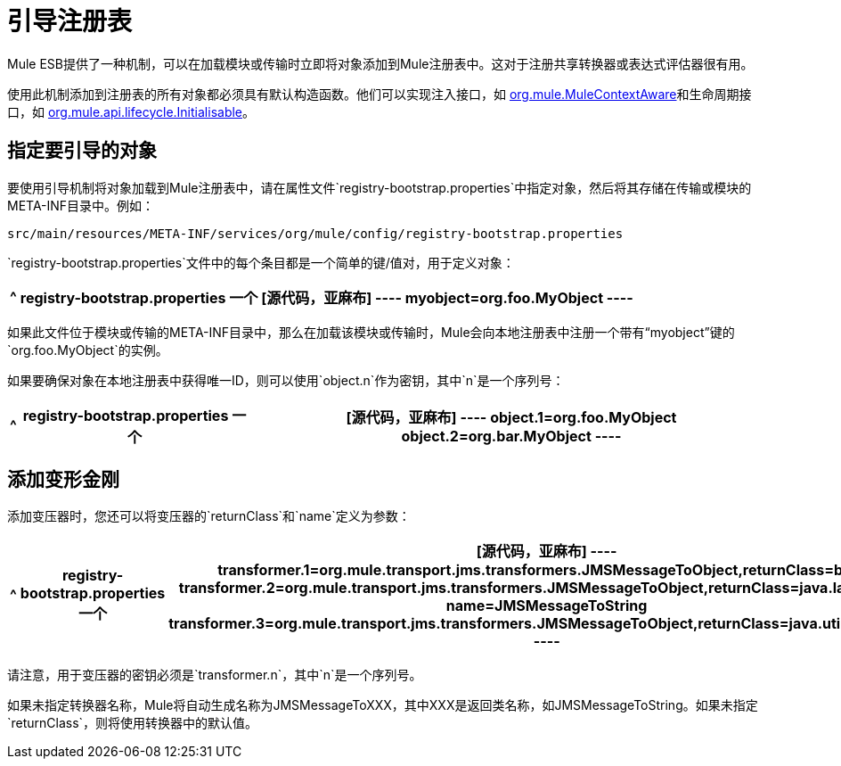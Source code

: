 = 引导注册表
:keywords: registry, anypoint, studio, esb

Mule ESB提供了一种机制，可以在加载模块或传输时立即将对象添加到Mule注册表中。这对于注册共享转换器或表达式评估器很有用。

使用此机制添加到注册表的所有对象都必须具有默认构造函数。他们可以实现注入接口，如 http://www.mulesoft.org/docs/site/current/apidocs/org/mule/api/context/MuleContextAware.html[org.mule.MuleContextAware]和生命周期接口，如 http://www.mulesoft.org/docs/site/current/apidocs/org/mule/api/lifecycle/Initialisable.html[org.mule.api.lifecycle.Initialisable]。

== 指定要引导的对象

要使用引导机制将对象加载到Mule注册表中，请在属性文件`registry-bootstrap.properties`中指定对象，然后将其存储在传输或模块的META-INF目录中。例如：

[source, code, linenums]
----
src/main/resources/META-INF/services/org/mule/config/registry-bootstrap.properties
----

`registry-bootstrap.properties`文件中的每个条目都是一个简单的键/值对，用于定义对象：

[%header%autowidth.spread]
|===
^ | *registry-bootstrap.properties*

一个| [源代码，亚麻布]
----
myobject=org.foo.MyObject
----
|===

如果此文件位于模块或传输的META-INF目录中，那么在加载该模块或传输时，Mule会向本地注册表中注册一个带有“myobject”键的`org.foo.MyObject`的实例。

如果要确保对象在本地注册表中获得唯一ID，则可以使用`object.n`作为密钥，其中`n`是一个序列号：

[%header%autowidth.spread]
|===
^ | *registry-bootstrap.properties*

一个| [源代码，亚麻布]
----
object.1=org.foo.MyObject
object.2=org.bar.MyObject
----
|===

== 添加变形金刚

添加变压器时，您还可以将变压器的`returnClass`和`name`定义为参数：

[%header%autowidth.spread]
|===
^ | *registry-bootstrap.properties*

一个| [源代码，亚麻布]
----
transformer.1=org.mule.transport.jms.transformers.JMSMessageToObject,returnClass=byte[]
transformer.2=org.mule.transport.jms.transformers.JMSMessageToObject,returnClass=java.lang.String, name=JMSMessageToString
transformer.3=org.mule.transport.jms.transformers.JMSMessageToObject,returnClass=java.util.Hashtable)
----
|===

请注意，用于变压器的密钥必须是`transformer.n`，其中`n`是一个序列号。

如果未指定转换器名称，Mule将自动生成名称为JMSMessageToXXX，其中XXX是返回类名称，如JMSMessageToString。如果未指定`returnClass`，则将使用转换器中的默认值。
